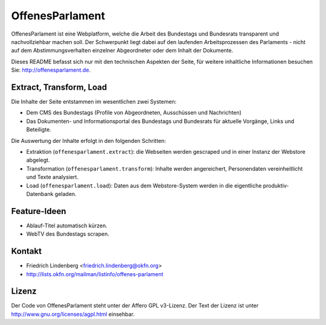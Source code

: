 OffenesParlament
================

OffenesParlament ist eine Webplatform, welche die Arbeit des Bundestags und
Bundesrats transparent und nachvollziehbar machen soll. Der Schwerpunkt liegt 
dabei auf den laufenden Arbeitsprozessen des Parlaments - nicht auf dem
Abstimmungsverhalten einzelner Abgeordneter oder dem Inhalt der Dokumente.

Dieses README befasst sich nur mit den technischen Aspekten der Seite, für 
weitere inhaltliche Informationen besuchen Sie: http://offenesparlament.de.

Extract, Transform, Load
------------------------

Die Inhalte der Seite entstammen im wesentlichen zwei Systemen:

* Dem CMS des Bundestags (Profile von Abgeordneten, Ausschüssen und
  Nachrichten)
* Das Dokumenten- und Informationsportal des Bundestags und Bundesrats für
  aktuelle Vorgänge, Links und Beteiligte.

Die Auswertung der Inhalte erfolgt in den folgenden Schritten:

* Extraktion (``offenesparlament.extract``): die Webseiten werden gescraped
  und in einer Instanz der Webstore abgelegt. 
* Transformation (``offenesparlament.transform``): Inhalte werden
  angereichert, Personendaten vereinheitlicht und Texte analysiert.
* Load (``offenesparlament.load``): Daten aus dem Webstore-System werden in
  die eigentliche produktiv-Datenbank geladen.

Feature-Ideen
-------------

* Ablauf-Titel automatisch kürzen.
* WebTV des Bundestags scrapen.

Kontakt
-------

* Friedrich Lindenberg <friedrich.lindenberg@okfn.org>
* http://lists.okfn.org/mailman/listinfo/offenes-parlament

Lizenz
------

Der Code von OffenesParlament steht unter der Affero GPL v3-Lizenz. Der Text
der Lizenz ist unter http://www.gnu.org/licenses/agpl.html einsehbar.


